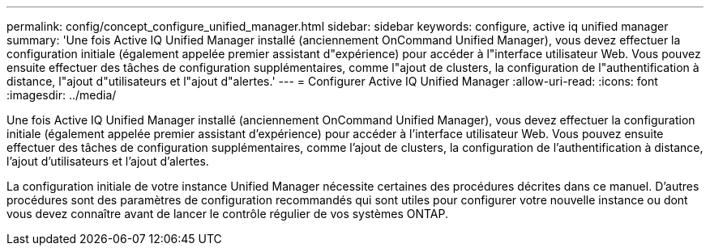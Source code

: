 ---
permalink: config/concept_configure_unified_manager.html 
sidebar: sidebar 
keywords: configure, active iq unified manager 
summary: 'Une fois Active IQ Unified Manager installé (anciennement OnCommand Unified Manager), vous devez effectuer la configuration initiale (également appelée premier assistant d"expérience) pour accéder à l"interface utilisateur Web. Vous pouvez ensuite effectuer des tâches de configuration supplémentaires, comme l"ajout de clusters, la configuration de l"authentification à distance, l"ajout d"utilisateurs et l"ajout d"alertes.' 
---
= Configurer Active IQ Unified Manager
:allow-uri-read: 
:icons: font
:imagesdir: ../media/


[role="lead"]
Une fois Active IQ Unified Manager installé (anciennement OnCommand Unified Manager), vous devez effectuer la configuration initiale (également appelée premier assistant d'expérience) pour accéder à l'interface utilisateur Web. Vous pouvez ensuite effectuer des tâches de configuration supplémentaires, comme l'ajout de clusters, la configuration de l'authentification à distance, l'ajout d'utilisateurs et l'ajout d'alertes.

La configuration initiale de votre instance Unified Manager nécessite certaines des procédures décrites dans ce manuel. D'autres procédures sont des paramètres de configuration recommandés qui sont utiles pour configurer votre nouvelle instance ou dont vous devez connaître avant de lancer le contrôle régulier de vos systèmes ONTAP.

